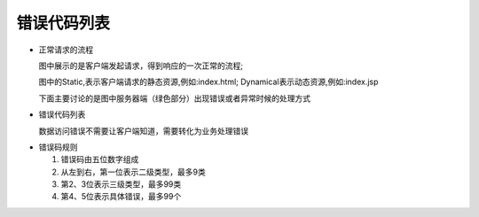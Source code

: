 错误代码列表
########################################
* 正常请求的流程

  图中展示的是客户端发起请求，得到响应的一次正常的流程;
  
  图中的Static,表示客户端请求的静态资源,例如:index.html; Dynamical表示动态资源,例如:index.jsp
  
  下面主要讨论的是图中服务器端（绿色部分）出现错误或者异常时候的处理方式
  
.. image::  _static/BFD_NormalBiz.png

* 错误代码列表
  
  数据访问错误不需要让客户端知道，需要转化为业务处理错误
			   
.. image::  _static/ErrorCodeList.png

* 错误码规则
  
  #. 错误码由五位数字组成
  
  #. 从左到右，第一位表示二级类型，最多9类
  
  #. 第2、3位表示三级类型，最多99类
  
  #. 第4、5位表示具体错误，最多99个